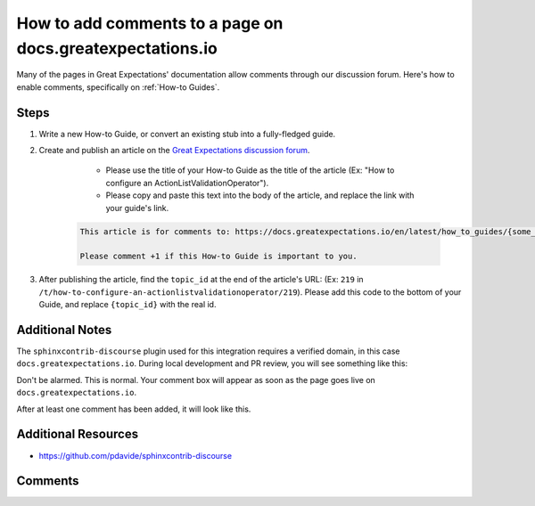 .. _how_to_guides__miscellaneous__how_to_write_a_how_to_guide:

How to add comments to a page on docs.greatexpectations.io
==========================================================

Many of the pages in Great Expectations' documentation allow comments through our discussion forum. Here's how to enable comments, specifically on :ref:`How-to Guides`.


Steps
-----

1. Write a new How-to Guide, or convert an existing stub into a fully-fledged guide.
2. Create and publish an article on the `Great Expectations discussion forum <https://discuss.greatexpectations.io/>`_.

	- Please use the title of your How-to Guide as the title of the article (Ex: "How to configure an ActionListValidationOperator").
	- Please copy and paste this text into the body of the article, and replace the link with your guide's link.

    .. code-block::

        This article is for comments to: https://docs.greatexpectations.io/en/latest/how_to_guides/{some_path}/{your_guide_name}.html
        
        Please comment +1 if this How-to Guide is important to you.
	
3. After publishing the article, find the ``topic_id`` at the end of the article's URL: (Ex: ``219`` in ``/t/how-to-configure-an-actionlistvalidationoperator/219``). Please add this code to the bottom of your Guide, and replace ``{topic_id}`` with the real id.

.. raw:: html

    <blockquote>
    <div><div class="highlight-rst notranslate"><div class="highlight"><pre><span>
        Comments
        --------

        .. discourse::
            :topic_identifier: {topic_id}
    </span>
    </pre></div>
    </div>
    </div></blockquote>

Additional Notes
----------------

The ``sphinxcontrib-discourse`` plugin used for this integration requires a verified domain, in this case ``docs.greatexpectations.io``. During local development and PR review, you will see something like this:

.. image:: ../../images/comments-box-without-confirmed-domain.png

Don't be alarmed. This is normal. Your comment box will appear as soon as the page goes live on ``docs.greatexpectations.io``.

.. image:: ../../images/comments-box-with-confirmed-domain.png

After at least one comment has been added, it will look like this.

.. image:: ../../images/comments-box-with-comment.png


Additional Resources
--------------------

- `https://github.com/pdavide/sphinxcontrib-discourse <https://github.com/pdavide/sphinxcontrib-discourse>`_

Comments
--------

.. discourse::
   :topic_identifier: 230
